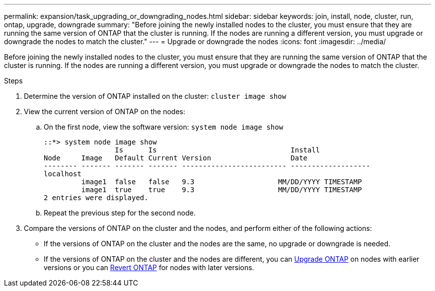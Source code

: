 ---
permalink: expansion/task_upgrading_or_downgrading_nodes.html
sidebar: sidebar
keywords: join, install, node, cluster, run, ontap, upgrade, downgrade
summary: "Before joining the newly installed nodes to the cluster, you must ensure that they are running the same version of ONTAP that the cluster is running. If the nodes are running a different version, you must upgrade or downgrade the nodes to match the cluster."
---
= Upgrade or downgrade the nodes
:icons: font
:imagesdir: ../media/

[.lead]
Before joining the newly installed nodes to the cluster, you must ensure that they are running the same version of ONTAP that the cluster is running. If the nodes are running a different version, you must upgrade or downgrade the nodes to match the cluster.

.Steps

. Determine the version of ONTAP installed on the cluster: `cluster image show`
. View the current version of ONTAP on the nodes:
 .. On the first node, view the software version: `system node image show`
+
----
::*> system node image show
                 Is      Is                                Install
Node     Image   Default Current Version                   Date
-------- ------- ------- ------- ------------------------- -------------------
localhost
         image1  false   false   9.3                    MM/DD/YYYY TIMESTAMP
         image1  true    true    9.3                    MM/DD/YYYY TIMESTAMP
2 entries were displayed.
----

 .. Repeat the previous step for the second node.
. Compare the versions of ONTAP on the cluster and the nodes, and perform either of the following actions:
 ** If the versions of ONTAP on the cluster and the nodes are the same, no upgrade or downgrade is needed.
 ** If the versions of ONTAP on the cluster and the nodes are different, you can link:https://docs.netapp.com/us-en/ontap/upgrade/index.html[Upgrade ONTAP] on nodes with earlier versions or you can link:https://docs.netapp.com/us-en/ontap/revert/index.html[Revert ONTAP] for nodes with later versions.

